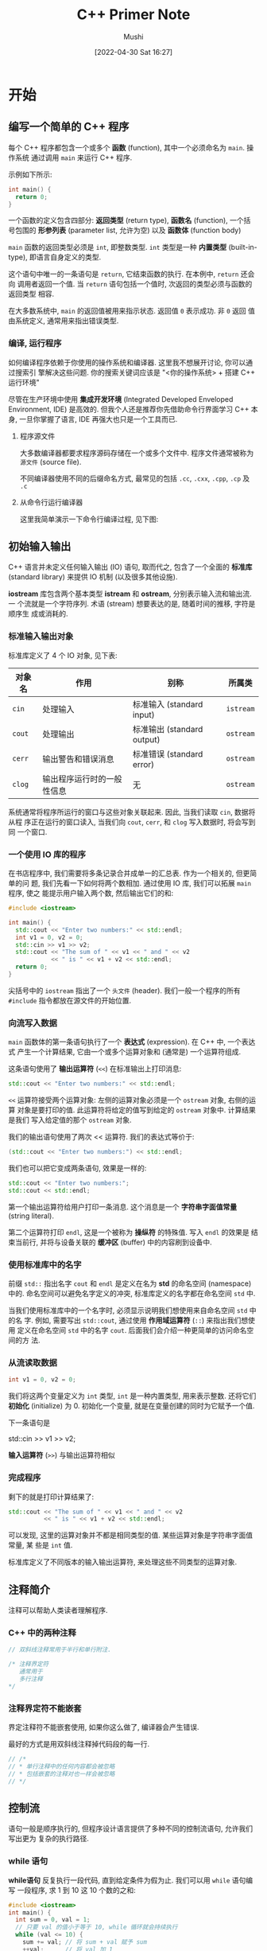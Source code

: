 :REVEAL_PROPERTIES:
#+REVEAL_ROOT: https://cdn.jsdelivr.net/npm/reveal.js
#+REVEAL_REVEAL_JS_VERSION: 4
:END:


#+AUTHOR: Mushi
#+DATE: [2022-04-30 Sat 16:27]
#+EMAIL: goodhelper005@gmail.com
#+LATEX_COMPILER: xelatex
#+LATEX_HEADER: \usepackage{xeCJK}
#+LATEX_HEADER: \setCJKmainfont{LXGW WenKai}
#+LATEX_HEADER: \documentclass[pad]{elegantbook}
#+LATEX_HEADER: \documentclass[hang]{elegantbook}
#+LATEX_CLASS: elegantbook
#+OPTIONS: prop:t
#+TITLE: C++ Primer Note


\mainmatter

* 开始

\begin{introduction}
  \item 一个简单的 C++ 程序
  \item 输入输出
  \item 注释简介
  \item 控制流
  \item 类简介
  \item 书店程序
\end{introduction}

** 编写一个简单的 C++ 程序

每个 C++ 程序都包含一个或多个 *函数* (function), 其中一个必须命名为 =main=. 操作系统
通过调用 =main= 来运行 C++ 程序.

\vspace*{1\baselineskip}

示例如下所示:

#+begin_src cpp
int main() {
  return 0;
}
#+end_src

一个函数的定义包含四部分: *返回类型* (return type), *函数名* (function), 一个括
号包围的 *形参列表* (parameter list, 允许为空) 以及 *函数体* (function body)

=main= 函数的返回类型必须是 =int=, 即整数类型. =int= 类型是一种 *内置类型*
(built-in-type), 即语言自身定义的类型.

这个语句中唯一的一条语句是 =return=, 它结束函数的执行. 在本例中, =return= 还会向
调用者返回一个值. 当 =return= 语句包括一个值时, 次返回的类型必须与函数的返回类型
相容.

\vspace*{1\baselineskip}

\begin{note}
在 C/C++ 中, 新手常犯的错误就是忘记写分号. 代码写多了形成条件反射了就好了(当然有时候还是会漏掉 LOL).
\end{note}

\vspace*{1\baselineskip}

在大多数系统中, =main= 的返回值被用来指示状态. 返回值 =0= 表示成功. 非 =0= 返回
值由系统定义, 通常用来指出错误类型.

\vspace*{1\baselineskip}

\begin{definition}[类型]
类型是程序设计中最基本的概念之一, 在本书中我们会反复遇到他. 一种类型不仅定义了数据元素的内容, 还定义了这类数据上可以进行的运算.

程序所处理的数据都保存在变量中, 而每个变量都有自己的类型.
\end{definition}

*** 编译, 运行程序

如何编译程序依赖于你使用的操作系统和编译器. 这里我不想展开讨论, 你可以通过搜索引
擎解决这些问题. 你的搜索关键词应该是 "<你的操作系统> + 搭建 C++ 运行环境"

尽管在生产环境中使用 *集成开发环境* (Integrated Developed Enveloped Environment,
IDE) 是高效的. 但我个人还是推荐你先借助命令行界面学习 C++ 本身, 一旦你掌握了语言,
IDE 再强大也只是一个工具而已.

**** 程序源文件

大多数编译器都要求程序源码存储在一个或多个文件中. 程序文件通常被称为 =源文件=
(source file).

不同编译器使用不同的后缀命名方式, 最常见的包括 =.cc=, =.cxx=, =.cpp=, =.cp= 及 =.c=

**** 从命令行运行编译器

这里我简单演示一下命令行编译过程, 见下图:

#+ATTR_LATEX: :width 1.0\textwidth
[[file:img/democc_演示.png]]

\begin{note}
这里的 echo \$? 是一个 UNIX 命令, 它这里返回的就是最近的函数返回值. 在 Windows 系统中, 可以键入 echo \%ERRORLEVEL\% 查看
\end{note}

** 初始输入输出

C++ 语言并未定义任何输入输出 (IO) 语句, 取而代之, 包含了一个全面的 *标准库*
(standard library) 来提供 IO 机制 (以及很多其他设施).

*iostream* 库包含两个基本类型 *istream* 和 *ostream*, 分别表示输入流和输出流. 一
个流就是一个字符序列. 术语 (stream) 想要表达的是, 随着时间的推移, 字符是顺序生
成或消耗的.

*** 标准输入输出对象

标准库定义了 4 个 IO 对象, 见下表:

#+NAME: 4 个 IO 对象
| 对象名 | 作用                       | 别称                       | 所属类    |
|--------+----------------------------+----------------------------+-----------|
| =cin=  | 处理输入                   | 标准输入 (standard input)  | =istream= |
| =cout= | 处理输出                   | 标准输出 (standard output) | =ostream= |
| =cerr= | 输出警告和错误消息         | 标准错误 (standard error)  | =ostream= |
| =clog= | 输出程序运行时的一般性信息 | 无                         | =ostream= |

系统通常将程序所运行的窗口与这些对象关联起来. 因此, 当我们读取 =cin=, 数据将从程
序正在运行的窗口读入, 当我们向 =cout=, =cerr=, 和 =clog= 写入数据时, 将会写到同
一个窗口.

*** 一个使用 IO 库的程序

在书店程序中, 我们需要将多条记录合并成单一的汇总表. 作为一个相关的, 但更简单的问
题, 我们先看一下如何将两个数相加. 通过使用 IO 库, 我们可以拓展 =main= 程序, 使之
能提示用户输入两个数, 然后输出它们的和:

#+begin_src cpp
#include <iostream>

int main() {
  std::cout << "Enter two numbers:" << std::endl;
  int v1 = 0, v2 = 0;
  std::cin >> v1 >> v2;
  std::cout << "The sum of " << v1 << " and " << v2
            << " is " << v1 + v2 << std::endl;
  return 0;
}
#+end_src

尖括号中的 =iostream= 指出了一个 =头文件= (header). 我们一般一个程序的所有
=#include= 指令都放在源文件的开始位置.

*** 向流写入数据

=main= 函数体的第一条语句执行了一个 *表达式* (expression). 在 C++ 中, 一个表达式
产生一个计算结果, 它由一个或多个运算对象和 (通常是) 一个运算符组成.

这条语句使用了 *输出运算符* (=<<=) 在标准输出上打印消息:

#+begin_src cpp
std::cout << "Enter two numbers:" << std::endl;
#+end_src

=<<= 运算符接受两个运算对象: 左侧的运算对象必须是一个 =ostream= 对象, 右侧的运算
对象是要打印的值. 此运算符将给定的值写到给定的 =ostream= 对象中. 计算结果是我们
写入给定值的那个 =ostream= 对象.

我们的输出语句使用了两次 << 运算符. 我们的表达式等价于:

#+begin_src cpp
(std::cout << "Enter two numbers:") << std::endl;
#+end_src

我们也可以把它变成两条语句, 效果是一样的:

#+begin_src cpp
std::cout << "Enter two numbers:";
std::cout << std::endl;
#+end_src

第一个输出运算符给用户打印一条消息. 这个消息是一个 *字符串字面值常量* (string
literal).

第二个运算符打印 =endl=, 这是一个被称为 *操纵符* 的特殊值. 写入 =endl= 的效果是
结束当前行, 并将与设备关联的 *缓冲区* (buffer) 中的内容刷到设备中.

\vspace*{1\baselineskip}
\begin{note}
程序员常常在调试时添加打印语句. 这类语句应该保证 "一直" 刷新流. 否则, 如果程序崩溃, 输出可能还留在缓冲区中, 从而导致关于程序崩溃的错误推断.
\end{note}

*** 使用标准库中的名字

前缀 =std::= 指出名字 =cout= 和 =endl= 是定义在名为 *std* 的命名空间 (namespace)
中的. 命名空间可以避免名字定义的冲突, 标准库定义的名字都在命名空间 =std= 中.

当我们使用标准库中的一个名字时, 必须显示说明我们想使用来自命名空间 =std= 中的名
字. 例如, 需要写出 =std::cout=, 通过使用 *作用域运算符* (=::=) 来指出我们想使用
定义在命名空间 =std= 中的名字 =cout=. 后面我们会介绍一种更简单的访问命名空间的方
法.

*** 从流读取数据

#+begin_src cpp
int v1 = 0, v2 = 0;
#+end_src

我们将这两个变量定义为 =int= 类型, =int= 是一种内置类型, 用来表示整数. 还将它们
*初始化* (initialize) 为 0. 初始化一个变量, 就是在变量创建的同时为它赋予一个值.

下一条语句是

std::cin >> v1 >> v2;

*输入运算符* (=>>=) 与输出运算符相似

*** 完成程序

剩下的就是打印计算结果了:

#+begin_src cpp
std::cout << "The sum of " << v1 << " and " << v2
          << " is " << v1 + v2 << std::endl;
#+end_src

可以发现, 这里的运算对象并不都是相同类型的值. 某些运算对象是字符串字面值常量, 某
些是 =int= 值.

标准库定义了不同版本的输入输出运算符, 来处理这些不同类型的运算对象.

** 注释简介

注释可以帮助人类读者理解程序.

*** C++ 中的两种注释

#+begin_src cpp
// 双斜线注释常用于半行和单行附注.

/* 注释界定符
   通常用于
   多行注释
,*/
#+end_src

*** 注释界定符不能嵌套

界定注释符不能嵌套使用, 如果你这么做了, 编译器会产生错误.

最好的方式是用双斜线注释掉代码段的每一行.

#+begin_src cpp
// /*
// * 单行注释中的任何内容都会被忽略
// * 包括嵌套的注释对也一样会被忽略
// */
#+end_src

** 控制流

语句一般是顺序执行的, 但程序设计语言提供了多种不同的控制流语句, 允许我们写出更为
复杂的执行路径.

*** while 语句

*while语句* 反复执行一段代码, 直到给定条件为假为止. 我们可以用 =while= 语句编写
一段程序, 求 1 到 10 这 10 个数的之和:

#+begin_src cpp
#include <iostream>
int main() {
  int sum = 0, val = 1;
  // 只要 val 的值小于等于 10, while 循环就会持续执行
  while (val <= 10) {
    sum += val; // 将 sum + val 赋予 sum
    ++val;      // 将 val 加 1
  }
  std::cout << "sum of 1 to 10 inclusive is "
            << sum << std::endl;
  return 0;
}
#+end_src

我们编译这个程序, 它会打印出:

#+RESULTS:
: sum of 1 to 10 inclusive is 55

=while= 语句的形式为:

#+begin_src cpp
while (condition)
  statement
#+end_src

=while= 语句的执行过程就是交替地监测 condition 条件和执行关联的语句 statement,
直至 consition 为假时停止. 所谓 *条件* (condition) 就是一个产生真或假的结果的表
达式.

条件中使用了 *小于等于运算符* (<=) 运算符来比较 val 的当前值和 10.

循环体是由两条语句组成的语句块.

#+begin_src cpp
{
    sum += val; // 将 sum + val 赋予 sum
    ++val;      // 将 val 加 1
}
#+end_src

所谓 *语句块* (block) 就是用花括号包围的零条或多条语句的序列. 语句块也是语句的一
种, 在任何要求使用语句的地方都可以使用语句块.

上面的语句块的第一条语句使用了 *复合赋值运算符* (+=). 此运算符将其右侧的运算对象
加到左侧运算对象中. 它本质上与一个加法结合一个 *赋值* (assignment) 是相同的.

第二条语句使用 *前缀递增运算符* (++). 递增运算符将运算对象的值增加 1. =++val= 等
价于 =val=val+1=.

*** for 语句

在 =while= 语句中, 使用变量 =val= 来控制循环执行的次数. 在循环条件中监测 =val= 的
值, 在 =while= 循环体中将 =val= 递增.

这种在循环条件中检测变量, 在循环体中递增变量的模式使用非常频繁, 以至于 C++ 语言
专门定义了第二种循环语句, *for 语句*, 来简化复合这种模式的语句. 可以用 =for= 语
句来重写从 1 加到 10 的程序:

#+begin_src cpp
#include <iostream>
int main() {
  int sum = 0;
  // 从 1 加到 10
  for (int val = 1; val <= 10; ++val) {
    sum +=val;
  }
  std::cout << "Sum of 1 to 10 inclusive is "
            << sum << std::endl;
  return 0;
}
#+end_src

每个 =for= 语句都包含两部分: 循环头和循环体. 循环头控制循环体的执行次数, 它由三
部分组成:

+ 初始化语句 (init-statement)
+ 循环条件 (condition)
+ 表达式 (expression)

在本例中, 初始化语句为:

#+begin_src cpp
int val = 1
#+end_src

它定义了一个名为 =val= 的 =int= 型对象, 并为其赋值为 1. 变量 =val= 仅在 =for= 循
环内部存在, 在循环结束之后是不能使用的. 循环条件:

#+begin_src cpp
val <= 10
#+end_src

循环体每次执行前都会先检查循环条件.

表达式在 =for= 循环体之后执行. 在本例中表达式:

#+begin_src cpp
++val
#+end_src

简要重述一下 =for= 循环的总体执行过程:

1. 创建变量 =val=, 将其初始化为 1.
2. 检测 =val= 是否小于等于 10. 若检测成功, 执行 =for= 循环体. 若失败, 退出循环,
   继续执行 =for= 循环体之后的第一条语句.
3. 将 =val= 的值增加 1.
4. 重复第 2 步的条件检测, 只要条件为真就继续执行剩余步骤.

*** 读取数量不定的输入数据

拓展上一个对 1 到 10 求和程序的一个自然的想法就是实现对用户输入的一组数求和. 在
这种情况下, 我们预先不知道要对多少个数求和, 这就需要不断读取数据直至没有新的输入
为止, 代码如下:

#+begin_src cpp
#include <iostream>
int main() {
  int sum = 0, value = 0;
  // 读取数据直到遇见文件尾, 计算所有读入的值的和
  while (std:: cin >> value)
    sum += value;
  std::cout << "Sum is: " << sum << std::endl;
  return 0;
}
#+end_src

如果我们输入:

#+begin_src
3 4 5 6
#+end_src

则程序会输出:

#+begin_src
Sum is: 18
#+end_src
这个程序使用了 =istream= 对象作为条件, 其效果是检测流的状态. 如果流是有效的, 即
流未遇到错误, 那么检测成功. 当遇到 *文件结束符* (end-of-file), 或遇到一个无效输
入时 (例如读入的值不是一个整数), =istream= 的对象的状态就会变为无效. 处于无效状
态的 =istream= 对象会使条件变为假.

\vspace*{1\baselineskip}
\begin{note}[从键盘输入文件结束符]

如何指出文件结束, 不同操作系统是不同的.

在 Windows 系统中, 输入文件结束符的方法是敲 Ctrl+Z.

在 UNIX 系统中, 包括 Mac OS X 系统中, 是用 Ctrl+D.
\end{note}


\vspace*{1\baselineskip}
\begin{note}[常见错误]

下面列出一些编译器可以检查出的错误:

1. 语法错误(syntax error): 犯了 C++ 语言文法上的错误

2. 类型错误 (type error): C++ 中每个数据项都有其类型.

3. 声明错误 (declaration error): 每个名字都要先声明, 后使用.
\end{note}

*** if 语句

与大多数语言一样, C++ 也提供了 *if 语句* 来支持条件执行. 我们可以用 =if= 语句写一
个程序, 来统计在输入中, 每个值连续出现了多少次:

#+begin_src cpp
#include <iostream>

int main() {
  // currVal 是我们正在统计的数; 我们将读入的新值存入 val
  int currVal = 0, val = 0;
  // 读取一个新数, 并确保确实有数据可以处理
  if (std::cin >> currVal) {
    int cnt = 1;                // 保存我们正在处理的当前值的个数
    while (std::cin >> val) { // 读取剩余的数
      if (val == currVal)     // 如果值相同
        ++cnt;                // 将 cnt 加 1
      else {                  // 否则, 打印前一个数的值
        std::cout << currVal << " occurs "
                  << cnt << " times" << std::endl;
        currVal = val;        // 记住新值
        cnt = 1;              // 重置计数器
      }
    }
  }
}
#+end_src

如果我们输入如下内容:

#+begin_src
42 42 42 42 42 55 55 62 100 100 100
#+end_src

则应该输出:

#+begin_src
42 occurs 5 times
55 occurs 2 times
62 occurs 1 times
#+end_src

第二条 =if= 语句使用了 *相等运算符* (~==~) 来检测 ~val~ 是否等于 ~currVal~

\vspace*{1\baselineskip}
\begin{note}
C++ 用 = 进行赋值, 用 == 作为相等运算符.
\end{note}


\vspace*{1\baselineskip}
\begin{definition}[C++ 程序的缩进和格式]
C++ 很大程度上是格式自由的, 不存在正确的格式, 但是你最好应该保持一致的风格.
\end{definition}

** 类简介

在解决书店程序之前, 我们还需要了解的唯一的一个 C++ 特性就是如何定义一个 *数据结
构* (data structure) 来表示销售数据. 在 C++ 中, 我们通过定义一个 *类* (class) 来
定义自己的数据结构.

一个类定义了一个类型, 以及与其相关联的一组操作.

类机制是 C++ 最重要的特性之一. C++ 最初的设计焦点就是能定义使用上像内置类型一样
自然的 *类类型* (type).

在这节中, 我们只介绍简单的使用类, 而不关心它的实现.

*** Sales_item 类

~Sales_item~ 类的作用是表示一本书的总销售额, 售出册数和平均售价.

每个类实际上都定义了一个新的类型, 其类型名就是类名. 因此, 我们的 ~Sales_item~ 定
义了一个名为 ~Sales_item~ 的类型. 与内置类型一样, 我们可以定义类类型的变量.

当我们写下:

#+begin_src
Sales_item item;
#+end_src

表示的是 ~item~ 是一个 ~Sales_item~ 类型的对象. 我们通常将 "一个 ~Sales_item~ 类
型的对象" 简单说成 "一个 ~Sales_item~ 对象", 或更简单 "一个 ~Sales_item~"

对于 ~Sales_item~ 这个类, 除了可以定义 ~Sales_item~ 的对象外, 还可以:

+ 调用一个名为 ~isbn~ 的函数从一个 ~Sales_item~ 对象中提取 ~ISBN~ 号.
+ 用输入运算符 (>>) 和输出运算符 (<<) 读, 写 ~Sales_item~ 对象.
+ 用加法运算符 (+) 将两个 ~Sales_item~ 对象相加. 两个对象必须是同一本书 (相同的
  ~ISBN~). 运算结果是一个新的 ~Sales_item~ 对象, ~ISBN~ 不变, 总销售额和售出册数
  则是两个运算对象的对应值之和.
+ 使用复合赋值运算符 (+=) 将一个 ~Sales_item~ 对象加到另一个对象上.

\vspace*{1\baselineskip}
\begin{definition}[类定义了行为]
你要记住的是, 类 Sales\_item 的作者定义了类对象可以执行的所有动作.

一般而言, 类的作者决定了类对象上可以使用的所有操作.
\end{definition}

**** 读写 Sales_item

如下面这个程序, 从标准输入读入数据, 存入一个 ~Sales_item~ 对象中, 然后将
~Sales_item~ 的内容写回到标准输出:

#+begin_src cpp
#include <iostream>
#include "Sales_item.h"

int main() {
  Sales_item book;
  // 读入 ISBN 号, 售出的册数以及销售价格
  std::cin >> book;
  // 写入 ISBN, 售出的册数, 总销售数和平均价格
  std::count << book << std::endl;
  return 0;
}
#+end_src

如果输入:

#+begin_src
0-201-70353-X 4 24.99
#+end_src

则输出:
#+begin_src
0-201-70353-X 4 99.96 24.99
#+end_src

此程序以两个 ~#include~ 指令开始, 其中一个使用了新的形式. 包含来自标准库的头文件,
我们用 (< >) 包围头文件名. 对于不属于标准库的头文件, 则使用 ("") 包围.

\vspace*{1\baselineskip}
\begin{note}[使用文件重定向]

反复从键盘敲入那些销售记录是乏味的. 大多数操作系统支持文件重定向.

$ addItems <infile >outfile

这样就可以从一个名为 infile 的文件中读取销售记录, 并将结果输出到一个名为 outfile 的文件.
\end{note}

*** 初始成员函数

将两个 ~Sales_item~ 对象相加的程序首先应该检查两个对象是否具有相同的 =ISBN=, 示
例如下:

#+begin_src cpp
#include <iostream>
#include "Sales_item.h"

int main ()
{
  Sales_item item1, item2;
  std::cin >> item1 >> item2;
  // 首先检查 item1 和 item2 是否表示相同的书
  if (item1.isbn() == item2.isbn()) {
    std::cout << item1 + item2 << std::endl;
    return 0;    // 表示成功
  } else {
    std::cerr << "Data must refer to same ISBN"
              << std::endl;
    return -1;   // 表示失败
  }
}
#+end_src

**** 什么是成员函数

上面例子中的 ~if~ 语句的检测条件

#+begin_src
item1.isbn() == item2.isbn()
#+end_src

调用名为 ~isbn~ 的 *成员函数* (member function). 成员函数时定义为类的一部分的函数,
有时也称为 *方法* (method).

我们使用 *点运算符* (.) 来表达我们需要 "名为 ~item1~ 的对象的 ~isbn~ 成员". 点运
算符只能用于类类型的对象.

我们使用 *调用运算符* (()) 来调用一个函数. 圆括号里面放置 *实参* (argument) 列表
(可能为空). 成员函数 ~isbn~ 不接受任何参数.

这个函数返回的是保存在 ~item1~ 中的 =ISBN= 书号.

** 书店程序

现在我们已经准备好完成书店程序了. 我们需要从一个文件中读取销售记录, 生成每本书的
销售报告. 我们假定每个 ISBN 号的所有销售记录在文件中是聚
在一起保存的.

我们的程序会将每个 =ISBN= 的所有数据合并起来, 存入名为 ~total~ 的变量中. 我们使用
另一个名为 ~trans~ 的变量保存读取的每条销售记录. 如果 ~trans~ 和 ~total~ 指向相
同的 =ISBN=, 我们会更新 ~total~ 的值. 否则, 我们会打印 ~total~ 的值, 并将其重置
为刚刚读取的数据 (~trans~).

代码如下:

#+begin_src cpp
#include <iostream>
#include "Sales_item.h"

int main()
{
  Sales_item total; // 保存和的变量
  // 读入第一条交易记录, 并确保有数据可以处理
  if (std::cin >> total) {
    Sales_item trans;   // 保存下一条交易记录的变量
    // 读入并处理剩余交易记录
    while (std::cin >> trans) {
      // 如果我们仍在处理相同的书
      if (total.isbn() == trans.isbn())
        total += trans; // 更新总销售额
      else {
        // 打印前一本书的结果
        std::cout << total << std::endl;
        total = trans;  // total 现在表示下一本书的销售额
      }
    }
    std::cout << total << std::endl; // 打印最后一本书的结果
  } else {
    // 警告读者没有输入
    std::cerr << "No data?!" << std::endl;
    return -1;
  }
  return 0;
}
#+end_src


* 变量和基本类型

\begin{introduction}
  \item 基本内置类型
  \item 变量
  \item 复合类型
  \item const 限定符
  \item 处理类型
  \item 自定义数据结构
\end{introduction}


数据类型是程序的基础: 它高速我们数据的意义以及我们能在数据上执行的操作.

** 基本内置类型

C++ 定义了一套包括 *算数类型* (arithmetic type) 和 *空类型* (void) 在内的基本数
据类型.

*** 算数类型

算数类型分为两类: *整型* (integral type, 包括字符和布尔类型在内) 和 *浮点型*.

算数类型的尺寸 (也就是该类型数据所占的比特数) 在不同机器上有所差别. 下表列出了
C++ 标准规定的尺寸的最小值, 同时允许编译器赋予这些类型更大的尺寸.

#+NAME: C++: 算数类型
| 类型        | 含义         | 最小尺寸      |
|-------------+--------------+---------------|
| ~bool~      | 布尔类型     | 未定义        |
| ~char~      | 字符         | 8 位          |
| ~wchar_t~   | 宽字符       | 16 位         |
| ~char16_t~  | Unicode 字符 | 16 位         |
| ~char32_t~  | Unicode 字符 | 32 位         |
| ~short~     | 短整型       | 16 位         |
| ~int~       | 整型         | 16 位         |
| ~long~      | 长整型       | 32 位         |
| ~long long~ | 长整型       | 64 位         |
| ~float~     | 单精度浮点数 | 6 位有效数字  |
| ~double~    | 双精度浮点数 | 10 位有效数字 |
| long double | 拓展精度浮点 | 10 位有效数字 |

基本的字符类型是 ~char~, 一个 ~char~ 的空间应确保可以存放机器基本字符集中任意字
符对应的数字值. 也就是说, 一个 ~char~ 的大小和一个机器字节一样.

其他字符类型用于拓展字符集, char16_t 和 char32_t 是为 =Unicode= 字符集服务.

**** 带符号类型和无符号类型

除去布尔型和拓展的字符型之外, 其他整型可以划分为 *带符号的* (signed) 和 *无符号
的* (unsigned) 两种. 带符号的可以表示正数, 负数或 0, 无符号类型仅能表示大于等于
0 的值.

类型 ~int~, ~short~, ~long~ 和 ~long long~ 都是带符号的, 通过在这些类型名之前加
上 ~unsigned~ 就可以得到无符号类型.

与其他整型不同, 字符型被被分为了三种: ~char~, ~signed char~ 和 ~unsigned char~.

无符号类型中所有比特都用来存储值, 例如, 8 比特的 ~unsigned char~ 可以表示 0 至
255 区间内的值.

C++ 标准并没有规定带符号类型应如何表示, 但是约定了在表示范围内的正值和负值应该平
均. 因此, 8 比特的 ~signed char~ 理论上应该可以表示 -127 至 127 区间内的值. 大多
数现代计算机将实际的表示范围定为 -128 至 127.

\begin{definition}[如何选择类型]

\end{definition}
